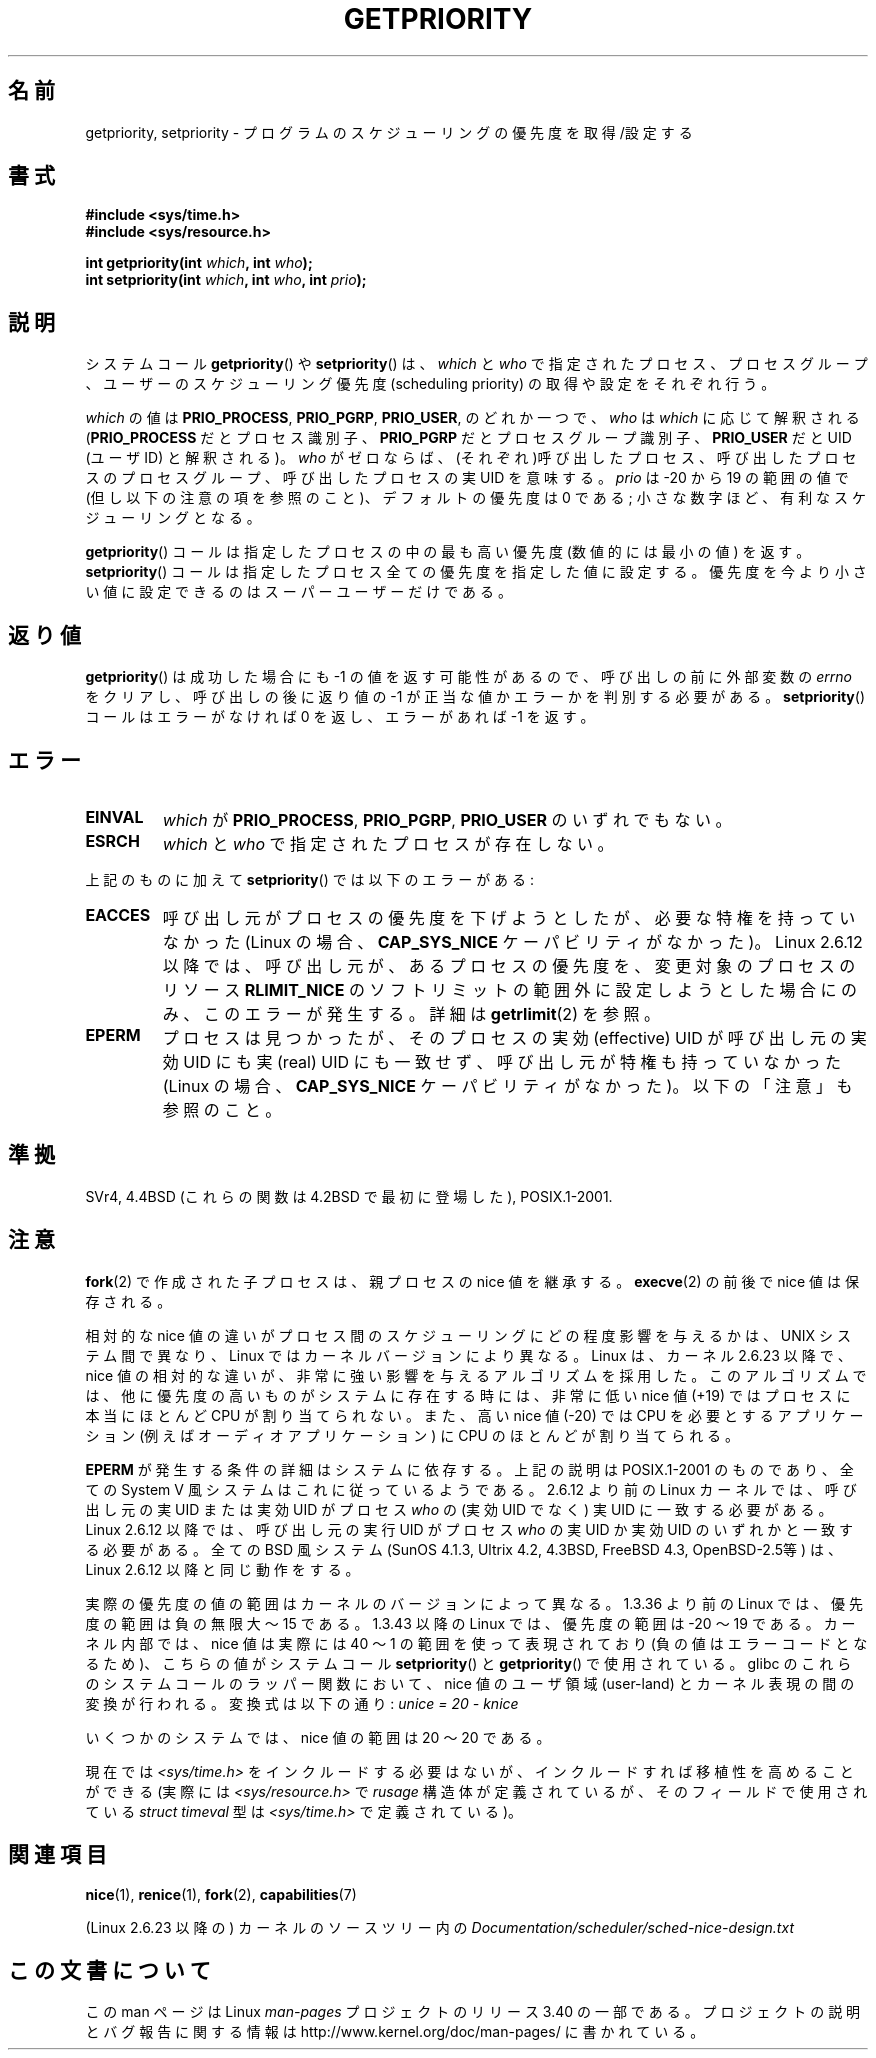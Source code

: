 .\" Copyright (c) 1980, 1991 The Regents of the University of California.
.\" All rights reserved.
.\"
.\" Redistribution and use in source and binary forms, with or without
.\" modification, are permitted provided that the following conditions
.\" are met:
.\" 1. Redistributions of source code must retain the above copyright
.\"    notice, this list of conditions and the following disclaimer.
.\" 2. Redistributions in binary form must reproduce the above copyright
.\"    notice, this list of conditions and the following disclaimer in the
.\"    documentation and/or other materials provided with the distribution.
.\" 3. All advertising materials mentioning features or use of this software
.\"    must display the following acknowledgement:
.\"	This product includes software developed by the University of
.\"	California, Berkeley and its contributors.
.\" 4. Neither the name of the University nor the names of its contributors
.\"    may be used to endorse or promote products derived from this software
.\"    without specific prior written permission.
.\"
.\" THIS SOFTWARE IS PROVIDED BY THE REGENTS AND CONTRIBUTORS ``AS IS'' AND
.\" ANY EXPRESS OR IMPLIED WARRANTIES, INCLUDING, BUT NOT LIMITED TO, THE
.\" IMPLIED WARRANTIES OF MERCHANTABILITY AND FITNESS FOR A PARTICULAR PURPOSE
.\" ARE DISCLAIMED.  IN NO EVENT SHALL THE REGENTS OR CONTRIBUTORS BE LIABLE
.\" FOR ANY DIRECT, INDIRECT, INCIDENTAL, SPECIAL, EXEMPLARY, OR CONSEQUENTIAL
.\" DAMAGES (INCLUDING, BUT NOT LIMITED TO, PROCUREMENT OF SUBSTITUTE GOODS
.\" OR SERVICES; LOSS OF USE, DATA, OR PROFITS; OR BUSINESS INTERRUPTION)
.\" HOWEVER CAUSED AND ON ANY THEORY OF LIABILITY, WHETHER IN CONTRACT, STRICT
.\" LIABILITY, OR TORT (INCLUDING NEGLIGENCE OR OTHERWISE) ARISING IN ANY WAY
.\" OUT OF THE USE OF THIS SOFTWARE, EVEN IF ADVISED OF THE POSSIBILITY OF
.\" SUCH DAMAGE.
.\"
.\"     @(#)getpriority.2	6.9 (Berkeley) 3/10/91
.\"
.\" Modified 1993-07-24 by Rik Faith <faith@cs.unc.edu>
.\" Modified 1996-07-01 by Andries Brouwer <aeb@cwi.nl>
.\" Modified 1996-11-06 by Eric S. Raymond <esr@thyrsus.com>
.\" Modified 2001-10-21 by Michael Kerrisk <mtk.manpages@gmail.com>
.\"    Corrected statement under EPERM to clarify privileges required
.\" Modified 2002-06-21 by Michael Kerrisk <mtk.manpages@gmail.com>
.\"    Clarified meaning of 0 value for 'who' argument
.\" Modified 2004-05-27 by Michael Kerrisk <mtk.manpages@gmail.com>
.\"
.\" FIXME Oct 2008: Denys Vlasenko is working on a PRIO_THREAD feature that
.\" is likely to get included in mainline; this will need to be documented.
.\"
.\"*******************************************************************
.\"
.\" This file was generated with po4a. Translate the source file.
.\"
.\"*******************************************************************
.TH GETPRIORITY 2 2008\-05\-29 Linux "Linux Programmer's Manual"
.SH 名前
getpriority, setpriority \- プログラムのスケジューリングの優先度を取得/設定する
.SH 書式
\fB#include <sys/time.h>\fP
.br
\fB#include <sys/resource.h>\fP
.sp
\fBint getpriority(int \fP\fIwhich\fP\fB, int \fP\fIwho\fP\fB);\fP
.br
\fBint setpriority(int \fP\fIwhich\fP\fB, int \fP\fIwho\fP\fB, int \fP\fIprio\fP\fB);\fP
.SH 説明
システムコール \fBgetpriority\fP()  や \fBsetpriority\fP()  は、 \fIwhich\fP と \fIwho\fP
で指定されたプロセス、プロセスグループ、ユーザーの スケジューリング優先度 (scheduling priority) の 取得や設定をそれぞれ行う。

\fIwhich\fP の値は \fBPRIO_PROCESS\fP, \fBPRIO_PGRP\fP, \fBPRIO_USER\fP, のどれか一つで、 \fIwho\fP は
\fIwhich\fP に応じて解釈される (\fBPRIO_PROCESS\fP だとプロセス識別子、 \fBPRIO_PGRP\fP だとプロセスグループ識別子、
\fBPRIO_USER\fP だと UID (ユーザID) と解釈される)。 \fIwho\fP がゼロならば、(それぞれ)呼び出したプロセス、
呼び出したプロセスのプロセスグループ、 呼び出したプロセスの実UID を意味する。 \fIprio\fP は \-20 から 19 の範囲の値で
(但し以下の注意の項を参照のこと)、 デフォルトの優先度は 0 である; 小さな数字ほど、有利なスケジューリングとなる。

\fBgetpriority\fP()  コールは指定したプロセスの中の最も高い優先度 (数値的には最小の値) を返す。 \fBsetpriority\fP()
コールは指定したプロセス全ての優先度を指定した値に設定する。 優先度を今より小さい値に設定できるのはスーパーユーザーだけである。
.SH 返り値
\fBgetpriority\fP()  は成功した場合にも \-1 の値を返す可能性があるので、 呼び出しの前に外部変数の \fIerrno\fP
をクリアし、呼び出しの後に返り値の \-1 が正当な値か エラーかを判別する必要がある。 \fBsetpriority\fP()  コールはエラーがなければ 0
を返し、エラーがあれば \-1 を返す。
.SH エラー
.TP 
\fBEINVAL\fP
\fIwhich\fP が \fBPRIO_PROCESS\fP, \fBPRIO_PGRP\fP, \fBPRIO_USER\fP のいずれでもない。
.TP 
\fBESRCH\fP
\fIwhich\fP と \fIwho\fP で指定されたプロセスが存在しない。
.PP
上記のものに加えて \fBsetpriority\fP()  では以下のエラーがある:
.TP 
\fBEACCES\fP
呼び出し元がプロセスの優先度を下げようとしたが、必要な特権を 持っていなかった (Linux の場合、 \fBCAP_SYS_NICE\fP
ケーパビリティがなかった)。 Linux 2.6.12 以降では、呼び出し元が、あるプロセスの優先度を、 変更対象のプロセスのリソース
\fBRLIMIT_NICE\fP のソフトリミットの範囲外に設定しようとした場合にのみ、 このエラーが発生する。詳細は \fBgetrlimit\fP(2)
を参照。
.TP 
\fBEPERM\fP
プロセスは見つかったが、そのプロセスの実効 (effective) UID が 呼び出し元の実効UID にも実 (real) UID にも一致せず、
呼び出し元が特権も持っていなかった (Linux の場合、 \fBCAP_SYS_NICE\fP ケーパビリティがなかった)。 以下の「注意」も参照のこと。
.SH 準拠
SVr4, 4.4BSD (これらの関数は 4.2BSD で最初に登場した), POSIX.1\-2001.
.SH 注意
\fBfork\fP(2)  で作成された子プロセスは、 親プロセスの nice 値を継承する。 \fBexecve\fP(2)  の前後で nice
値は保存される。

相対的な nice 値の違いがプロセス間のスケジューリングにどの程度影響を与えるか は、UNIX システム間で異なり、Linux
ではカーネルバージョンにより異なる。 Linux は、カーネル 2.6.23 以降で、nice 値の相対的な違いが、非常に強い影響を
与えるアルゴリズムを採用した。このアルゴリズムでは、 他に優先度の高いものがシステムに存在する時には、 非常に低い nice 値 (+19)
ではプロセスに本当にほとんど CPU が割り当てられない。 また、高い nice 値 (\-20) では CPU を必要とするアプリケーション (例えば
オーディオアプリケーション) に CPU のほとんどが割り当てられる。

\fBEPERM\fP が発生する条件の詳細はシステムに依存する。 上記の説明は POSIX.1\-2001 のものであり、全ての System V
風システムは これに従っているようである。 2.6.12 より前の Linux カーネルでは、呼び出し元の実 UID または 実効 UID がプロセス
\fIwho\fP の (実効 UID でなく)  実 UID に一致する必要がある。 Linux 2.6.12 以降では、呼び出し元の実行 UID
がプロセス \fIwho\fP の実 UID か実効 UID のいずれかと一致する必要がある。 全ての BSD 風システム (SunOS 4.1.3,
Ultrix 4.2, 4.3BSD, FreeBSD 4.3, OpenBSD\-2.5等) は、 Linux 2.6.12 以降と同じ動作をする。
.LP
実際の優先度の値の範囲はカーネルのバージョンによって異なる。 1.3.36 より前の Linux では、優先度の範囲は負の無限大 〜 15 である。
1.3.43 以降の Linux では、優先度の範囲は \-20 〜 19 である。 カーネル内部では、nice 値は実際には 40 〜 1
の範囲を使って 表現されており (負の値はエラーコードとなるため)、こちらの値が システムコール \fBsetpriority\fP()  と
\fBgetpriority\fP()  で使用されている。 glibc のこれらのシステムコールのラッパー関数において、nice 値の ユーザ領域
(user\-land) とカーネル表現の間の変換が行われる。 変換式は以下の通り: \fIunice\ =\ 20\ \-\ knice\fP
.LP
いくつかのシステムでは、nice 値の範囲は \20 〜 20 である。
.LP
現在では \fI<sys/time.h>\fP をインクルードする必要はないが、インクルードすれば移植性を高めることができる (実際には
\fI<sys/resource.h>\fP で \fIrusage\fP 構造体が定義されているが、そのフィールドで使用されている
\fIstruct timeval\fP 型は \fI<sys/time.h>\fP で定義されている)。
.SH 関連項目
\fBnice\fP(1), \fBrenice\fP(1), \fBfork\fP(2), \fBcapabilities\fP(7)
.sp
(Linux 2.6.23 以降の) カーネルのソースツリー内の
\fIDocumentation/scheduler/sched\-nice\-design.txt\fP
.SH この文書について
この man ページは Linux \fIman\-pages\fP プロジェクトのリリース 3.40 の一部
である。プロジェクトの説明とバグ報告に関する情報は
http://www.kernel.org/doc/man\-pages/ に書かれている。

